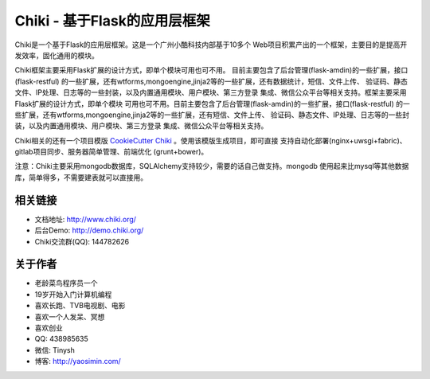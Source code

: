 Chiki - 基于Flask的应用层框架
=================================

Chiki是一个基于Flask的应用层框架。这是一个广州小酷科技内部基于10多个
Web项目积累产出的一个框架，主要目的是提高开发效率，固化通用的模块。

Chiki框架主要采用Flask扩展的设计方式，即单个模块可用也可不用。
目前主要包含了后台管理(flask-amdin)的一些扩展，接口(flask-restful)
的一些扩展，还有wtforms,mongoengine,jinja2等的一些扩展，还有数据统计，短信、文件上传、
验证码、静态文件、IP处理、日志等的一些封装，以及内置通用模块、用户模块、第三方登录
集成、微信公众平台等相关支持。框架主要采用Flask扩展的设计方式，即单个模块
可用也可不用。目前主要包含了后台管理(flask-amdin)的一些扩展，接口(flask-restful)
的一些扩展，还有wtforms,mongoengine,jinja2等的一些扩展，还有短信、文件上传、
验证码、静态文件、IP处理、日志等的一些封装，以及内置通用模块、用户模块、第三方登录
集成、微信公众平台等相关支持。

Chiki相关的还有一个项目模版 `CookieCutter Chiki`_ 。使用该模版生成项目，即可直接
支持自动化部署(nginx+uwsgi+fabric)、gitlab项目同步、服务器简单管理、前端优化
(grunt+bower)。

注意：Chiki主要采用mongodb数据库，SQLAlchemy支持较少，需要的话自己做支持。mongodb
使用起来比mysql等其他数据库，简单得多，不需要建表就可以直接用。

相关链接
--------
- 文档地址: http://www.chiki.org/
- 后台Demo: http://demo.chiki.org/
- Chiki交流群(QQ): 144782626

关于作者
--------
- 老龄菜鸟程序员一个
- 19岁开始入门计算机编程
- 喜欢长跑、TVB电视剧、电影
- 喜欢一个人发呆、冥想
- 喜欢创业
- QQ: 438985635
- 微信: Tinysh
- 博客: http://yaosimin.com/


.. _CookieCutter Chiki: https://github.com/endsh/cookiecutter-chiki